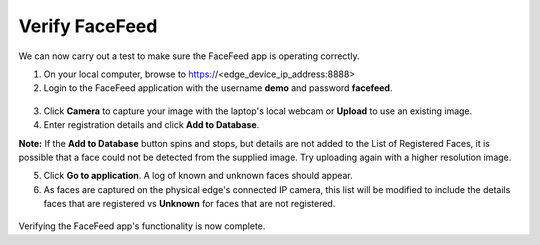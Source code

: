 .. _verify:

***************
Verify FaceFeed
***************

We can now carry out a test to make sure the FaceFeed app is operating correctly.

.. raw:: html

  <strong><font color="red">Please keep in mind that the below test will only be partially successful for the teams, due to the use of simulated/dummy video feed IP addresses.</font></strong>

1. On your local computer, browse to https://<edge_device_ip_address:8888>
2. Login to the FaceFeed application with the username **demo** and password **facefeed**.

.. figure:: ../images/verify_login_form.png

3. Click **Camera** to capture your image with the laptop's local webcam or **Upload** to use an existing image.
4. Enter registration details and click **Add to Database**.

**Note:** If the **Add to Database** button spins and stops, but details are not added to the List of Registered Faces, it is possible that a face could not be detected from the supplied image. Try uploading again with a higher resolution image.

5. Click **Go to application**.  A log of known and unknown faces should appear.
6. As faces are captured on the physical edge's connected IP camera, this list will be modified to include the details faces that are registered vs **Unknown** for faces that are not registered.

.. figure:: ../images/verify_recognised_faces.png

Verifying the FaceFeed app's functionality is now complete.